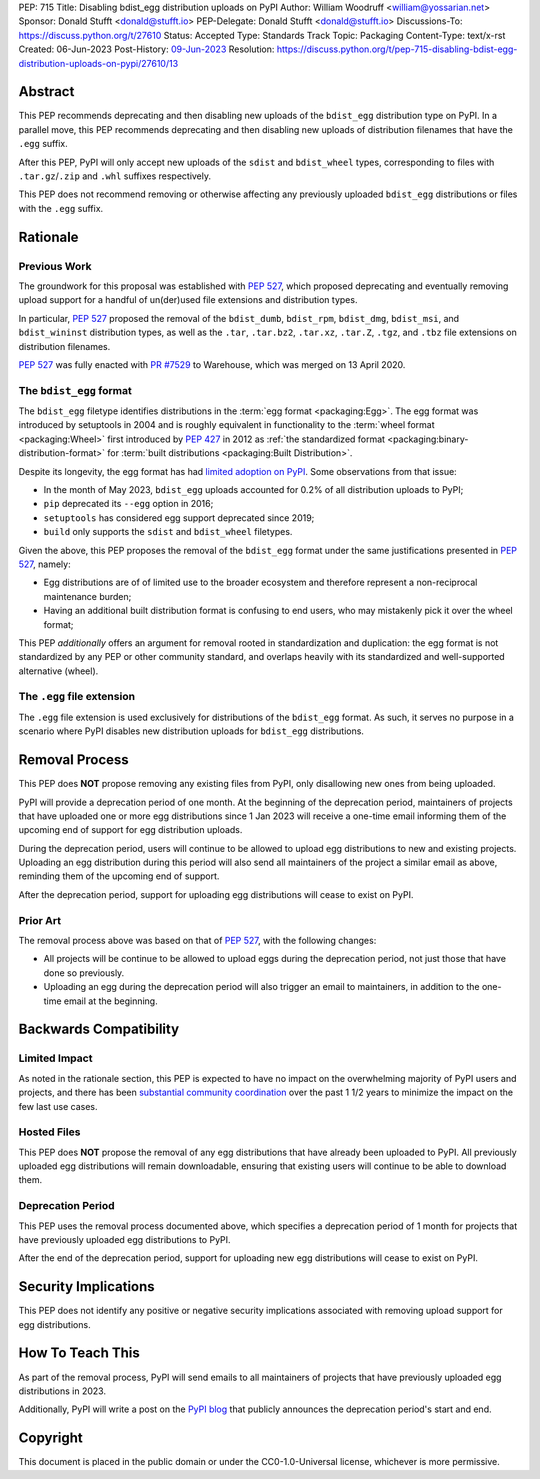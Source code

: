 PEP: 715
Title: Disabling bdist_egg distribution uploads on PyPI
Author: William Woodruff <william@yossarian.net>
Sponsor: Donald Stufft <donald@stufft.io>
PEP-Delegate: Donald Stufft <donald@stufft.io>
Discussions-To: https://discuss.python.org/t/27610
Status: Accepted
Type: Standards Track
Topic: Packaging
Content-Type: text/x-rst
Created: 06-Jun-2023
Post-History: `09-Jun-2023 <https://discuss.python.org/t/27610>`__
Resolution: https://discuss.python.org/t/pep-715-disabling-bdist-egg-distribution-uploads-on-pypi/27610/13

Abstract
========

This PEP recommends deprecating and then disabling new uploads of the
``bdist_egg`` distribution type on PyPI. In a parallel move, this PEP recommends
deprecating and then disabling new uploads of distribution filenames that have
the ``.egg`` suffix.

After this PEP, PyPI will only accept new uploads of the ``sdist``
and ``bdist_wheel`` types, corresponding to files with ``.tar.gz``/``.zip`` and
``.whl`` suffixes respectively.

This PEP does not recommend removing or otherwise affecting any previously
uploaded ``bdist_egg`` distributions or files with the ``.egg`` suffix.

Rationale
=========

Previous Work
-------------

The groundwork for this proposal was established with :pep:`527`, which
proposed deprecating and eventually removing upload support for a handful
of un(der)used file extensions and distribution types.

In particular, :pep:`527` proposed the removal of the ``bdist_dumb``,
``bdist_rpm``, ``bdist_dmg``, ``bdist_msi``, and ``bdist_wininst`` distribution
types, as well as the ``.tar``, ``.tar.bz2``, ``.tar.xz``, ``.tar.Z``,
``.tgz``, and ``.tbz`` file extensions on distribution filenames.

:pep:`527` was fully enacted with
`PR #7529 <https://github.com/pypi/warehouse/pull/7529>`_ to Warehouse,
which was merged on 13 April 2020.

The ``bdist_egg`` format
------------------------

The ``bdist_egg`` filetype identifies distributions in the
:term:`egg format <packaging:Egg>`. The
egg format was introduced by setuptools in 2004 and is roughly equivalent
in functionality to the
:term:`wheel format <packaging:Wheel>`
first introduced by :pep:`427` in 2012
as :ref:`the standardized format <packaging:binary-distribution-format>`
for :term:`built distributions <packaging:Built Distribution>`.

Despite its longevity, the egg format has had
`limited adoption on PyPI <https://github.com/pypi/warehouse/issues/10653>`_.
Some observations from that issue:

* In the month of May 2023, ``bdist_egg`` uploads accounted for 0.2% of all
  distribution uploads to PyPI;
* ``pip`` deprecated its ``--egg`` option in 2016;
* ``setuptools`` has considered egg support deprecated since 2019;
* ``build`` only supports the ``sdist`` and ``bdist_wheel`` filetypes.

Given the above, this PEP proposes the removal of the ``bdist_egg`` format
under the same justifications presented in :pep:`527`, namely:

* Egg distributions are of of limited use to the broader ecosystem and
  therefore represent a non-reciprocal maintenance burden;
* Having an additional built distribution format
  is confusing to end users, who may
  mistakenly pick it over the wheel format;

This PEP *additionally* offers an argument for removal rooted in
standardization and duplication: the egg format is not standardized by any
PEP or other community standard, and overlaps heavily with its standardized
and well-supported alternative (wheel).

The ``.egg`` file extension
---------------------------

The ``.egg`` file extension is used exclusively for distributions of the
``bdist_egg`` format. As such, it serves no purpose in a scenario where
PyPI disables new distribution uploads for ``bdist_egg`` distributions.

Removal Process
===============

This PEP does **NOT** propose removing any existing files from PyPI, only
disallowing new ones from being uploaded.

PyPI will provide a deprecation period of one month. At the beginning
of the deprecation period, maintainers of projects that have uploaded one or
more egg distributions since 1 Jan 2023 will receive a one-time email informing
them of the upcoming end of support for egg distribution uploads.

During the deprecation period, users will continue to be allowed to upload egg
distributions to new and existing projects. Uploading an egg distribution
during this period will also send all maintainers of the project
a similar email as above, reminding them of the upcoming end of support.

After the deprecation period, support for uploading egg distributions will
cease to exist on PyPI.

Prior Art
---------

The removal process above was based on that of :pep:`527`, with the following
changes:

* All projects will be continue to be allowed to upload eggs
  during the deprecation period, not just those that have done so previously.
* Uploading an egg during the deprecation period will also trigger an email
  to maintainers, in addition to the one-time email at the beginning.

Backwards Compatibility
=======================

Limited Impact
--------------

As noted in the rationale section, this PEP is expected to have no impact
on the overwhelming majority of PyPI users and projects, and there has been
`substantial community coordination <https://github.com/pypi/warehouse/issues/10653>`_
over the past 1 1/2 years to minimize the impact on the few last use cases.

Hosted Files
------------

This PEP does **NOT** propose the removal of any egg distributions that have
already been uploaded to PyPI. All previously uploaded egg distributions will
remain downloadable, ensuring that existing users will continue to be able
to download them.

Deprecation Period
------------------

This PEP uses the removal process documented above, which specifies
a deprecation period of 1 month for projects that have previously uploaded
egg distributions to PyPI.

After the end of the deprecation period, support for uploading new egg
distributions will cease to exist on PyPI.

Security Implications
=====================

This PEP does not identify any positive or negative security implications
associated with removing upload support for egg distributions.

How To Teach This
=================

As part of the removal process, PyPI will send emails to all maintainers of
projects that have previously uploaded egg distributions in 2023.

Additionally, PyPI will write a post on the
`PyPI blog <https://blog.pypi.org/>`_ that publicly announces the deprecation
period's start and end.

Copyright
=========

This document is placed in the public domain or under the
CC0-1.0-Universal license, whichever is more permissive.
